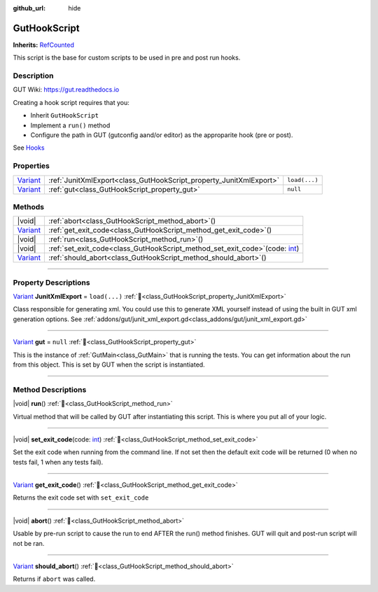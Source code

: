 :github_url: hide

.. DO NOT EDIT THIS FILE!!!
.. Generated automatically from GUT Plugin sources.
.. Generator: documentation/godot_make_rst.py.
.. _class_GutHookScript:

GutHookScript
=============

**Inherits:** `RefCounted <https://docs.godotengine.org/en/stable/classes/class_refcounted.html>`_

This script is the base for custom scripts to be used in pre and post run hooks.

.. rst-class:: classref-introduction-group

Description
-----------

GUT Wiki:  `https://gut.readthedocs.io <https://gut.readthedocs.io>`__ 



Creating a hook script requires that you:

- Inherit ``GutHookScript``\ 

- Implement a ``run()`` method

- Configure the path in GUT (gutconfig aand/or editor) as the approparite hook (pre or post).

See `Hooks <../Hooks.html>`__

.. rst-class:: classref-reftable-group

Properties
----------

.. table::
   :widths: auto

   +--------------------------------------------------------------------------------+--------------------------------------------------------------------+---------------+
   | `Variant <https://docs.godotengine.org/en/stable/classes/class_variant.html>`_ | :ref:`JunitXmlExport<class_GutHookScript_property_JunitXmlExport>` | ``load(...)`` |
   +--------------------------------------------------------------------------------+--------------------------------------------------------------------+---------------+
   | `Variant <https://docs.godotengine.org/en/stable/classes/class_variant.html>`_ | :ref:`gut<class_GutHookScript_property_gut>`                       | ``null``      |
   +--------------------------------------------------------------------------------+--------------------------------------------------------------------+---------------+

.. rst-class:: classref-reftable-group

Methods
-------

.. table::
   :widths: auto

   +--------------------------------------------------------------------------------+-----------------------------------------------------------------------------------------------------------------------------------------------------+
   | |void|                                                                         | :ref:`abort<class_GutHookScript_method_abort>`\ (\ )                                                                                                |
   +--------------------------------------------------------------------------------+-----------------------------------------------------------------------------------------------------------------------------------------------------+
   | `Variant <https://docs.godotengine.org/en/stable/classes/class_variant.html>`_ | :ref:`get_exit_code<class_GutHookScript_method_get_exit_code>`\ (\ )                                                                                |
   +--------------------------------------------------------------------------------+-----------------------------------------------------------------------------------------------------------------------------------------------------+
   | |void|                                                                         | :ref:`run<class_GutHookScript_method_run>`\ (\ )                                                                                                    |
   +--------------------------------------------------------------------------------+-----------------------------------------------------------------------------------------------------------------------------------------------------+
   | |void|                                                                         | :ref:`set_exit_code<class_GutHookScript_method_set_exit_code>`\ (\ code\: `int <https://docs.godotengine.org/en/stable/classes/class_int.html>`_\ ) |
   +--------------------------------------------------------------------------------+-----------------------------------------------------------------------------------------------------------------------------------------------------+
   | `Variant <https://docs.godotengine.org/en/stable/classes/class_variant.html>`_ | :ref:`should_abort<class_GutHookScript_method_should_abort>`\ (\ )                                                                                  |
   +--------------------------------------------------------------------------------+-----------------------------------------------------------------------------------------------------------------------------------------------------+

.. rst-class:: classref-section-separator

----

.. rst-class:: classref-descriptions-group

Property Descriptions
---------------------

.. _class_GutHookScript_property_JunitXmlExport:

.. rst-class:: classref-property

`Variant <https://docs.godotengine.org/en/stable/classes/class_variant.html>`_ **JunitXmlExport** = ``load(...)`` :ref:`🔗<class_GutHookScript_property_JunitXmlExport>`

Class responsible for generating xml.  You could use this to generate XML yourself instead of using the built in GUT xml generation options.  See :ref:`addons/gut/junit_xml_export.gd<class_addons/gut/junit_xml_export.gd>`

.. rst-class:: classref-item-separator

----

.. _class_GutHookScript_property_gut:

.. rst-class:: classref-property

`Variant <https://docs.godotengine.org/en/stable/classes/class_variant.html>`_ **gut** = ``null`` :ref:`🔗<class_GutHookScript_property_gut>`

This is the instance of :ref:`GutMain<class_GutMain>` that is running the tests.  You can get information about the run from this object.  This is set by GUT when the script is instantiated.

.. rst-class:: classref-section-separator

----

.. rst-class:: classref-descriptions-group

Method Descriptions
-------------------

.. _class_GutHookScript_method_run:

.. rst-class:: classref-method

|void| **run**\ (\ ) :ref:`🔗<class_GutHookScript_method_run>`

Virtual method that will be called by GUT after instantiating this script. This is where you put all of your logic.

.. rst-class:: classref-item-separator

----

.. _class_GutHookScript_method_set_exit_code:

.. rst-class:: classref-method

|void| **set_exit_code**\ (\ code\: `int <https://docs.godotengine.org/en/stable/classes/class_int.html>`_\ ) :ref:`🔗<class_GutHookScript_method_set_exit_code>`

Set the exit code when running from the command line.  If not set then the default exit code will be returned (0 when no tests fail, 1 when any tests fail).

.. rst-class:: classref-item-separator

----

.. _class_GutHookScript_method_get_exit_code:

.. rst-class:: classref-method

`Variant <https://docs.godotengine.org/en/stable/classes/class_variant.html>`_ **get_exit_code**\ (\ ) :ref:`🔗<class_GutHookScript_method_get_exit_code>`

Returns the exit code set with ``set_exit_code``

.. rst-class:: classref-item-separator

----

.. _class_GutHookScript_method_abort:

.. rst-class:: classref-method

|void| **abort**\ (\ ) :ref:`🔗<class_GutHookScript_method_abort>`

Usable by pre-run script to cause the run to end AFTER the run() method finishes.  GUT will quit and post-run script will not be ran.

.. rst-class:: classref-item-separator

----

.. _class_GutHookScript_method_should_abort:

.. rst-class:: classref-method

`Variant <https://docs.godotengine.org/en/stable/classes/class_variant.html>`_ **should_abort**\ (\ ) :ref:`🔗<class_GutHookScript_method_should_abort>`

Returns if ``abort`` was called.

.. |virtual| replace:: :abbr:`virtual (This method should typically be overridden by the user to have any effect.)`
.. |const| replace:: :abbr:`const (This method has no side effects. It doesn't modify any of the instance's member variables.)`
.. |vararg| replace:: :abbr:`vararg (This method accepts any number of arguments after the ones described here.)`
.. |constructor| replace:: :abbr:`constructor (This method is used to construct a type.)`
.. |static| replace:: :abbr:`static (This method doesn't need an instance to be called, so it can be called directly using the class name.)`
.. |operator| replace:: :abbr:`operator (This method describes a valid operator to use with this type as left-hand operand.)`
.. |bitfield| replace:: :abbr:`BitField (This value is an integer composed as a bitmask of the following flags.)`
.. |void| replace:: :abbr:`void (No return value.)`
